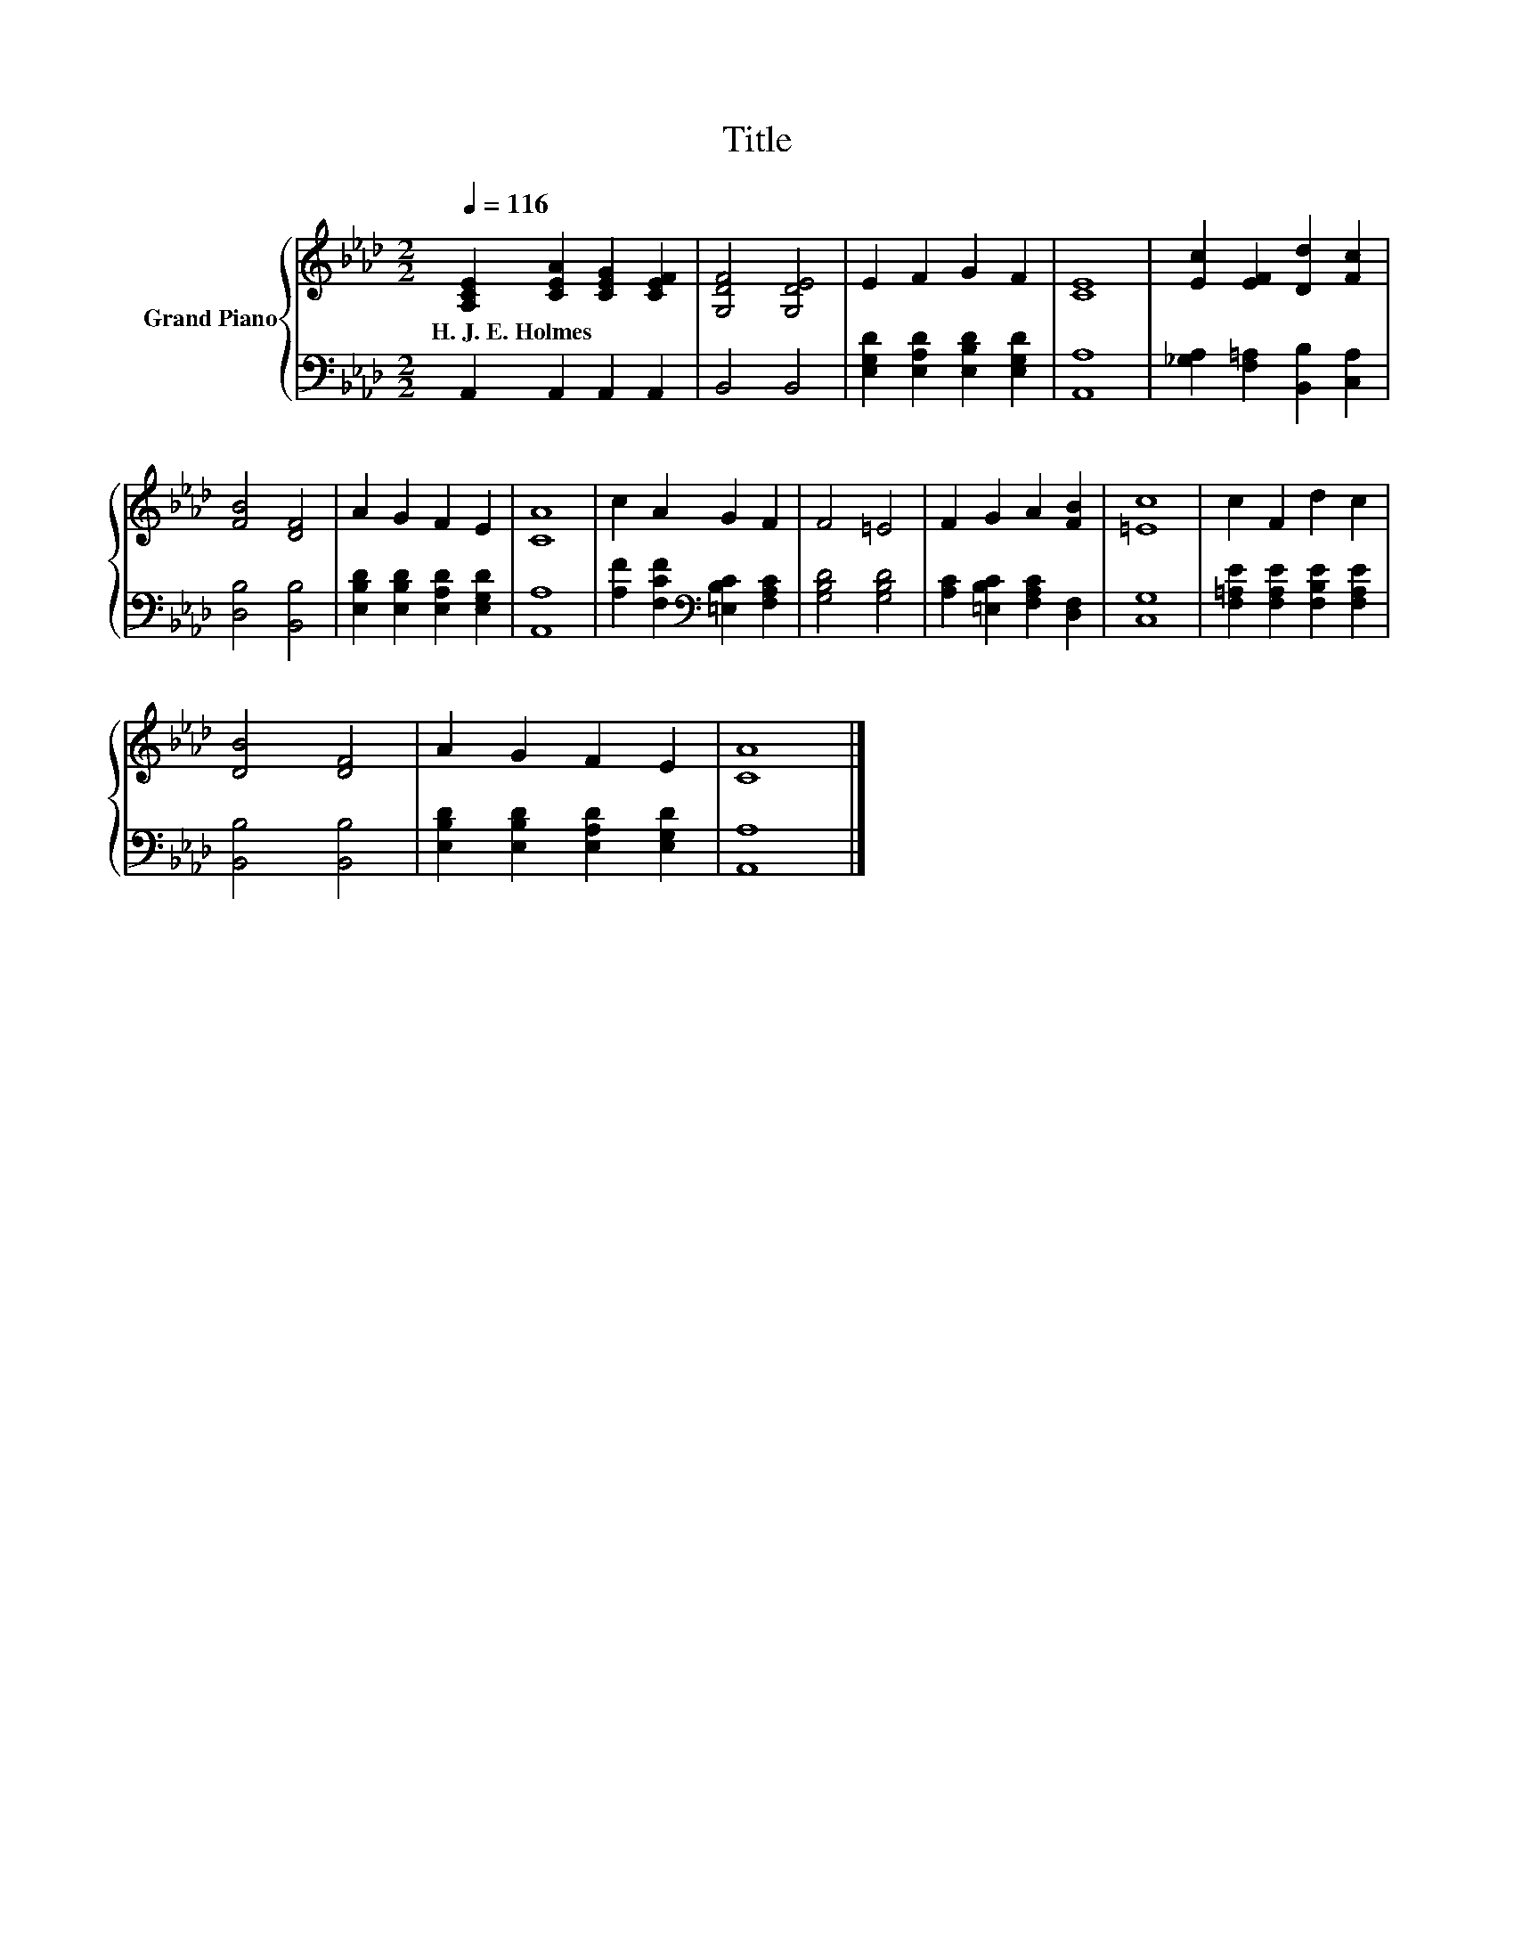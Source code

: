 X:1
T:Title
%%score { 1 | 2 }
L:1/8
Q:1/4=116
M:2/2
K:Ab
V:1 treble nm="Grand Piano"
V:2 bass 
V:1
 [A,CE]2 [CEA]2 [CEG]2 [CEF]2 | [G,DF]4 [G,DE]4 | E2 F2 G2 F2 | [CE]8 | [Ec]2 [EF]2 [Dd]2 [Fc]2 | %5
w: H.~J.~E.~Holmes * * *|||||
 [FB]4 [DF]4 | A2 G2 F2 E2 | [CA]8 | c2 A2 G2 F2 | F4 =E4 | F2 G2 A2 [FB]2 | [=Ec]8 | c2 F2 d2 c2 | %13
w: ||||||||
 [DB]4 [DF]4 | A2 G2 F2 E2 | [CA]8 |] %16
w: |||
V:2
 A,,2 A,,2 A,,2 A,,2 | B,,4 B,,4 | [E,G,D]2 [E,A,D]2 [E,B,D]2 [E,G,D]2 | [A,,A,]8 | %4
 [_G,A,]2 [F,=A,]2 [B,,B,]2 [C,A,]2 | [D,B,]4 [B,,B,]4 | [E,B,D]2 [E,B,D]2 [E,A,D]2 [E,G,D]2 | %7
 [A,,A,]8 | [A,F]2 [F,CF]2[K:bass] [=E,B,C]2 [F,A,C]2 | [G,B,D]4 [G,B,D]4 | %10
 [A,C]2 [=E,B,C]2 [F,A,C]2 [D,F,]2 | [C,G,]8 | [F,=A,E]2 [F,A,E]2 [F,B,E]2 [F,A,E]2 | %13
 [B,,B,]4 [B,,B,]4 | [E,B,D]2 [E,B,D]2 [E,A,D]2 [E,G,D]2 | [A,,A,]8 |] %16

